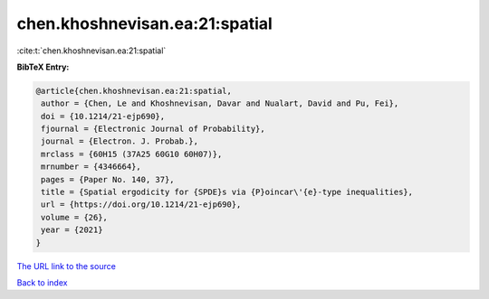 chen.khoshnevisan.ea:21:spatial
===============================

:cite:t:`chen.khoshnevisan.ea:21:spatial`

**BibTeX Entry:**

.. code-block:: bibtex

   @article{chen.khoshnevisan.ea:21:spatial,
    author = {Chen, Le and Khoshnevisan, Davar and Nualart, David and Pu, Fei},
    doi = {10.1214/21-ejp690},
    fjournal = {Electronic Journal of Probability},
    journal = {Electron. J. Probab.},
    mrclass = {60H15 (37A25 60G10 60H07)},
    mrnumber = {4346664},
    pages = {Paper No. 140, 37},
    title = {Spatial ergodicity for {SPDE}s via {P}oincar\'{e}-type inequalities},
    url = {https://doi.org/10.1214/21-ejp690},
    volume = {26},
    year = {2021}
   }
`The URL link to the source <ttps://doi.org/10.1214/21-ejp690}>`_


`Back to index <../By-Cite-Keys.html>`_

